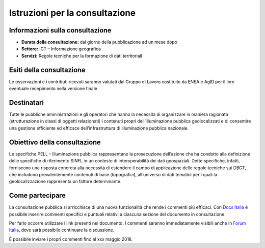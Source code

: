 Istruzioni per la consultazione
===============================

Informazioni sulla consultazione
--------------------------------

-  **Durata della consultazione:** dal giorno della pubblicazione ad un mese dopo

-  **Settore:** ICT – Informazione geografica

-  **Servizi:** Regole tecniche per la formazione di dati territoriali

Esiti della consultazione
-------------------------

Le osservazioni e i contributi ricevuti saranno valutati dal Gruppo di Lavoro costituito da ENEA e AgID per il loro eventuale recepimento nella versione finale.

Destinatari
-----------

Tutte le pubbliche amministrazioni e gli operatori che hanno la necessità di organizzare in maniera ragionata (strutturazione in classi di oggetti relazionati) i contenuti propri dell’illuminazione pubblica geolocalizzati e di consentire una gestione efficiente ed efficace dell’infrastruttura di illuminazione pubblica nazionale.

Obiettivo della consultazione
-----------------------------

Le specifiche PELL – Illuminazione pubblica rappresentano la prosecuzione dell’azione che ha condotto alla definizione delle specifiche di riferimento SINFI, in un contesto di interoperabilità dei dati geospaziali. Dette specifiche, infatti, forniscono una risposta concreta alla necessità di estendere il campo di applicazione delle regole tecniche sui DBGT, che includono prevalentemente contenuti di base (topografici), all’universo di dati tematici per i quali la geolocalizzazione rappresenta un fattore determinante.

Come partecipare
----------------

La consultazione pubblica si arricchisce di una nuova funzionalità che rende i commenti più efficaci. Con \ `Docs Italia <https://docs.developers.italia.it/>`__ è possibile inserire commenti specifici e puntuali relativi a ciascuna sezione del documento in consultazione.

Per farlo occorre utilizzare i link presenti nel documento. I commenti saranno immediatamente visibili anche in \ `Forum Italia <https://forum.italia.it/>`__, dove sarà possibile continuare la discussione.

È possibile inviare i propri commenti fino al xxx maggio 2018.
